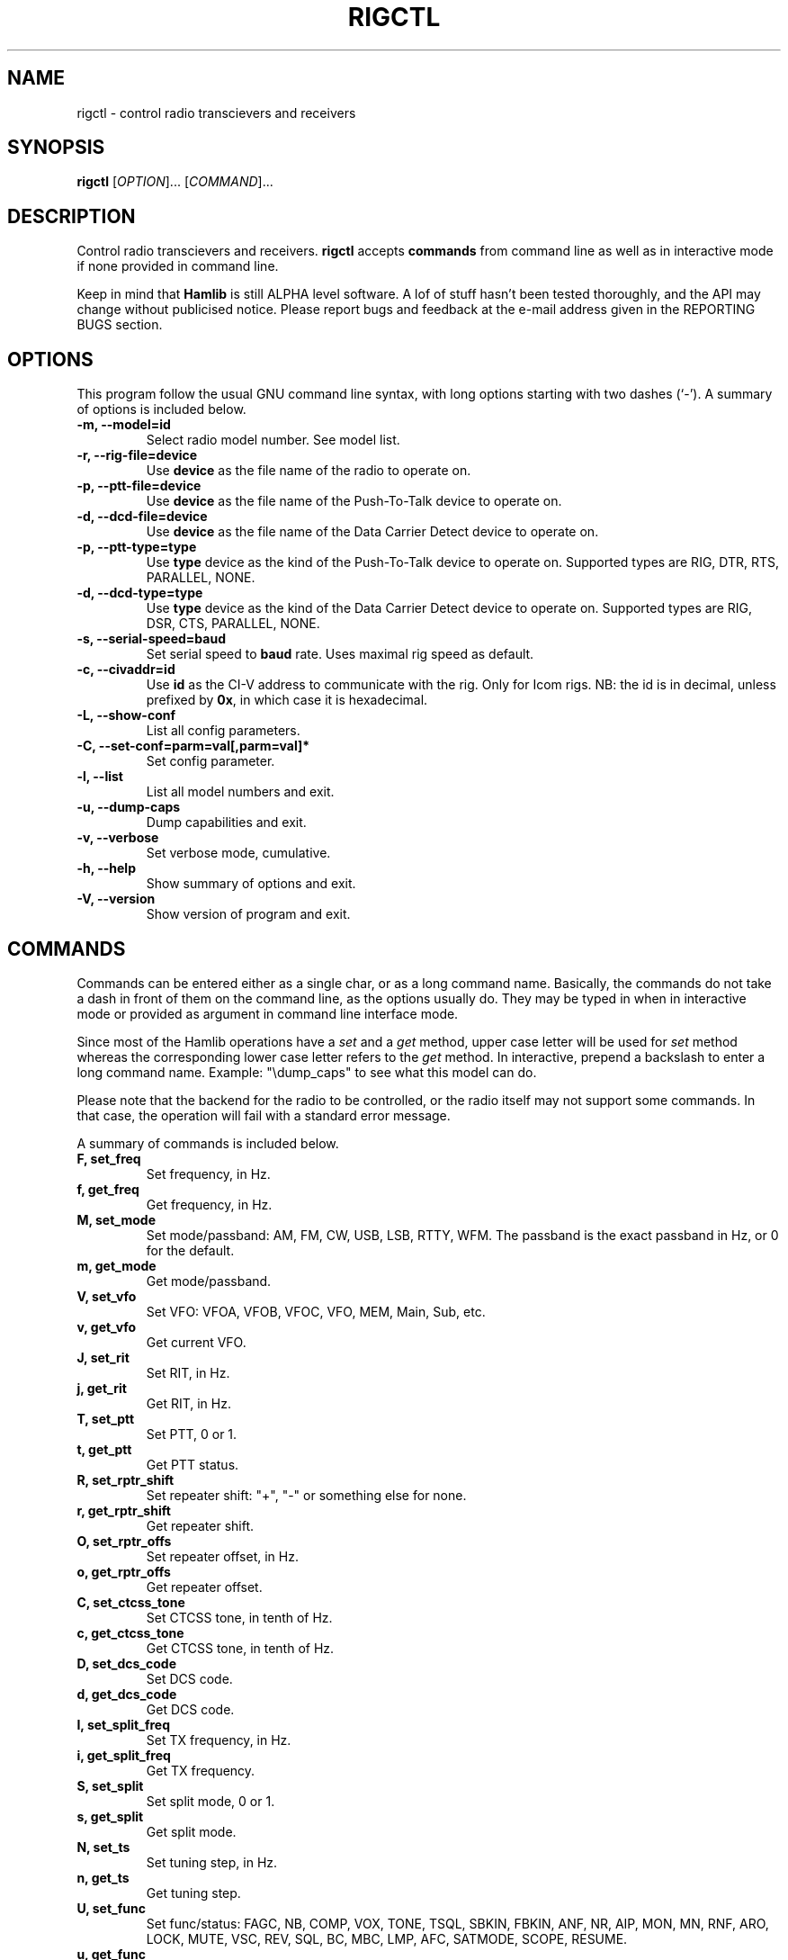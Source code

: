 .\"                                      Hey, EMACS: -*- nroff -*-
.\" First parameter, NAME, should be all caps
.\" Second parameter, SECTION, should be 1-8, maybe w/ subsection
.\" other parameters are allowed: see man(7), man(1)
.TH RIGCTL "1" "September 6, 2002" "Hamlib"
.\" Please adjust this date whenever revising the manpage.
.\"
.\" Some roff macros, for reference:
.\" .nh        disable hyphenation
.\" .hy        enable hyphenation
.\" .ad l      left justify
.\" .ad b      justify to both left and right margins
.\" .nf        disable filling
.\" .fi        enable filling
.\" .br        insert line break
.\" .sp <n>    insert n+1 empty lines
.\" for manpage-specific macros, see man(7)
.SH NAME
rigctl \- control radio transcievers and receivers
.SH SYNOPSIS
.B rigctl
[\fIOPTION\fR]... [\fICOMMAND\fR]...
.SH DESCRIPTION
Control radio transcievers and receivers.
\fBrigctl\fP accepts \fBcommands\fP from command line as well as in
interactive mode if none provided in command line.
.PP
.\" TeX users may be more comfortable with the \fB<whatever>\fP and
.\" \fI<whatever>\fP escape sequences to invode bold face and italics, 
.\" respectively.
Keep in mind that \fBHamlib\fP is still ALPHA level software. 
A lof of stuff hasn't been tested thoroughly, and the API may change
without publicised notice. Please report bugs and feedback at
the e-mail address given in the REPORTING BUGS section.
.SH OPTIONS
This program follow the usual GNU command line syntax, with long
options starting with two dashes (`-').
A summary of options is included below.
.TP
.B \-m, \-\-model=id
Select radio model number. See model list.
.TP
.B \-r, --rig-file=device
Use \fBdevice\fP as the file name of the radio to operate on.
.TP
.B \-p, --ptt-file=device
Use \fBdevice\fP as the file name of the Push-To-Talk device to operate on.
.TP
.B \-d, --dcd-file=device
Use \fBdevice\fP as the file name of the Data Carrier Detect device 
to operate on.
.TP
.B \-p, --ptt-type=type
Use \fBtype\fP device as the kind of the Push-To-Talk device to operate on.
Supported types are RIG, DTR, RTS, PARALLEL, NONE.
.TP
.B \-d, --dcd-type=type
Use \fBtype\fP device as the kind of the Data Carrier Detect device 
to operate on.
Supported types are RIG, DSR, CTS, PARALLEL, NONE.
.TP
.B \-s, --serial-speed=baud
Set serial speed to \fBbaud\fP rate. Uses maximal rig speed as default.
.TP
.B \-c, --civaddr=id
Use \fBid\fP as the CI-V address to communicate with the rig. 
Only for Icom rigs. NB: the id is in decimal, unless prefixed by \fB0x\fP,
in which case it is hexadecimal.
.TP
.B \-L, \-\-show-conf
List all config parameters.
.TP
.B \-C, \-\-set\-conf=parm=val[,parm=val]*
Set config parameter.
.TP
.B \-l, \-\-list
List all model numbers and exit.
.TP
.B \-u, \-\-dump\-caps
Dump capabilities and exit.
.TP
.B \-v, \-\-verbose
Set verbose mode, cumulative.
.TP
.B \-h, \-\-help
Show summary of options and exit.
.TP
.B \-V, \-\-version
Show version of program and exit.

.SH COMMANDS
Commands can be entered either as a single char, or as a long command name.
Basically, the commands do not take a dash in front of them on the command
line, as the options usually do. They may be typed in when in interactive mode
or provided as argument in command line interface mode.
.PP
Since most of the Hamlib operations have a \fIset\fP and a \fIget\fP method,
upper case letter will be used for \fIset\fP method whereas the corresponding
lower case letter refers to the \fIget\fP method.
In interactive, prepend a backslash to enter a long command name.
Example: "\\dump_caps" to see what this model can do.

.PP
Please note that the backend for the radio to be controlled, 
or the radio itself may not support some commands. In that case, 
the operation will fail with a standard error message.
.PP
A summary of commands is included below.
.TP
.B F, set_freq
Set frequency, in Hz.
.TP
.B f, get_freq
Get frequency, in Hz.
.TP
.B M, set_mode
Set mode/passband: AM, FM, CW, USB, LSB, RTTY, WFM.
The passband is the exact passband in Hz, or 0 for the default.
.TP
.B m, get_mode
Get mode/passband.
.TP
.B V, set_vfo
Set VFO: VFOA, VFOB, VFOC, VFO, MEM, Main, Sub, etc.
.TP
.B v, get_vfo
Get current VFO.
.TP
.B J, set_rit
Set RIT, in Hz.
.TP
.B j, get_rit
Get RIT, in Hz.
.TP
.B T, set_ptt
Set PTT, 0 or 1.
.TP
.B t, get_ptt
Get PTT status.
.TP
.B R, set_rptr_shift
Set repeater shift: "+", "-" or something else for none.
.TP
.B r, get_rptr_shift
Get repeater shift.
.TP
.B O, set_rptr_offs
Set repeater offset, in Hz.
.TP
.B o, get_rptr_offs
Get repeater offset.
.TP
.B C, set_ctcss_tone
Set CTCSS tone, in tenth of Hz.
.TP
.B c, get_ctcss_tone
Get CTCSS tone, in tenth of Hz.
.TP
.B D, set_dcs_code
Set DCS code.
.TP
.B d, get_dcs_code
Get DCS code.
.TP
.B I, set_split_freq
Set TX frequency, in Hz.
.TP
.B i, get_split_freq
Get TX frequency.
.TP
.B S, set_split
Set split mode, 0 or 1.
.TP
.B s, get_split
Get split mode.
.TP
.B N, set_ts
Set tuning step, in Hz.
.TP
.B n, get_ts
Get tuning step.
.TP
.B U, set_func
Set func/status:
FAGC, NB, COMP, VOX, TONE, TSQL, SBKIN, FBKIN, ANF, NR, AIP, MON, MN,
RNF, ARO, LOCK, MUTE, VSC, REV, SQL, BC, MBC, LMP, AFC, SATMODE, SCOPE, RESUME.
.TP
.B u, get_func
Get func status.
.TP
.B L, set_level
Set level/value:
PREAMP, ATT, VOX, AF, RF, SQL, IF, APF, NR, PBT_IN,
PBT_OUT, CWPITCH, RFPOWER, MICGAIN, KEYSPD, NOTCHF, COMP,
AGC, BKINDL, BAL, METER, VOXGAIN, ANTIVOX. Plus "extra" levels.
.TP
.B l, get_level
Get level value: also
SWR, ALC, SQLSTAT, STRENGTH.
.TP
.B P, set_parm
Set parm/value:
ANN, APO, BACKLIGHT, BEEP, TIME, BAT. Plus "extra" parameters.
.TP
.B p, get_parm
Get parm value.
.TP
.B B, set_bank
Set bank.
.TP
.B E, set_mem
Set memory channel number.
.TP
.B e, get_mem
Get memory channel number.
.TP
.B G, vfo_op
Perform VFO operation:
CPY, XCHG, FROM_VFO, TO_VFO, MCL, UP, DOWN, BAND_UP, BAND_DOWN, LEFT, RIGHT.
.TP
.B g, scan_op
Perform scan operation/channel: STOP, MEM, SLCT, PRIO, DELTA.
.TP
.B H, set_channel
Set memory channel data. Not implemented yet.
.TP
.B h, get_channel
Get memory channel data.
.TP
.B A, set_trn
Set transceive mode (reporting event).
.TP
.B a, get_trn
Get transceive mode (reporting event).
.TP
.B _, get_info
Get misc information about the rig.
.TP
.B dump_caps
Not a real rig remote command, it just dumps capabilities, 
i.e. what the backend knows about this model, and what it can do.

.SH RETURN VALUE
rigctl exits with:
0 if all operations went fine; 1 if there was an invalid command line
option or arg; or 2 if an error was returned by Hamlib.

.SH AUTHOR
Written by Stephane Fillod.
.SH BUGS
Cannot target VFO. Use set_vfo as a workaround.
.PP
This almost empty section...
.SH REPORTING BUGS
Report bugs to <hamlib-developer@users.sourceforge.net>.
.br
I'm already aware of the bug in the previous section :-)
.SH COPYRIGHT
Copyright \(co 2000-2002 Stephane Fillod & Frank Singleton.
.br
This is free software; see the source for copying conditions.
There is NO warranty; not even for MERCHANTABILITY
or FITNESS FOR A PARTICULAR PURPOSE.
.SH SEE ALSO
.BR hamlib (3)

